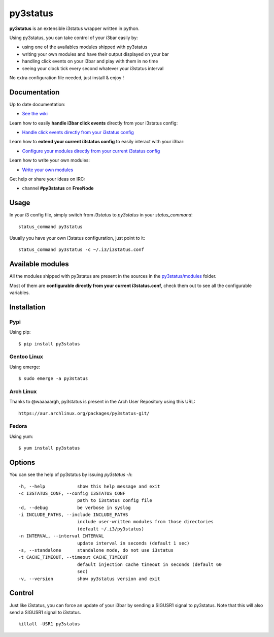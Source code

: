 *********
py3status
*********
|version|

.. |version| image:: https://pypip.in/version/py3status/badge.png

**py3status** is an extensible i3status wrapper written in python.

Using py3status, you can take control of your i3bar easily by:

- using one of the availables modules shipped with py3status
- writing your own modules and have their output displayed on your bar
- handling click events on your i3bar and play with them in no time
- seeing your clock tick every second whatever your i3status interval

No extra configuration file needed, just install & enjoy !

Documentation
=============
Up to date documentation:

- `See the wiki <https://github.com/ultrabug/py3status/wiki>`_

Learn how to easily **handle i3bar click events** directly from your i3status config:

- `Handle click events directly from your i3status config <https://github.com/ultrabug/py3status/wiki/Handle-click-events-directly-from-your-i3status-config>`_

Learn how to **extend your current i3status config** to easily interact with your i3bar:

- `Configure your modules directly from your current i3status config <https://github.com/ultrabug/py3status/wiki/Configure-your-modules-directly-from-your-current-i3status-config>`_

Learn how to write your own modules:

- `Write your own modules <https://github.com/ultrabug/py3status/wiki/Write-your-own-modules>`_

Get help or share your ideas on IRC:

- channel **#py3status** on **FreeNode**

Usage
=====
In your i3 config file, simply switch from `i3status` to `py3status` in your `status_command`:
::
    status_command py3status

Usually you have your own i3status configuration, just point to it:
::
    status_command py3status -c ~/.i3/i3status.conf

Available modules
=================
All the modules shipped with py3status are present in the sources in the `py3status/modules <https://github.com/ultrabug/py3status/tree/master/py3status/modules>`_ folder.

Most of them are **configurable directly from your current i3status.conf**, check them out to see all the configurable variables.

Installation
============
Pypi
----
Using pip:
::
    $ pip install py3status

Gentoo Linux
------------
Using emerge:
::
    $ sudo emerge -a py3status

Arch Linux
----------
Thanks to @waaaaargh, py3status is present in the Arch User Repository using this URL:
::
    https://aur.archlinux.org/packages/py3status-git/

Fedora
------
Using yum:
::
    $ yum install py3status

Options
=======
You can see the help of py3status by issuing `py3status -h`:
::
    -h, --help            show this help message and exit
    -c I3STATUS_CONF, --config I3STATUS_CONF
                          path to i3status config file
    -d, --debug           be verbose in syslog
    -i INCLUDE_PATHS, --include INCLUDE_PATHS
                          include user-written modules from those directories
                          (default ~/.i3/py3status)
    -n INTERVAL, --interval INTERVAL
                          update interval in seconds (default 1 sec)
    -s, --standalone      standalone mode, do not use i3status
    -t CACHE_TIMEOUT, --timeout CACHE_TIMEOUT
                          default injection cache timeout in seconds (default 60
                          sec)
    -v, --version         show py3status version and exit

Control
=======
Just like i3status, you can force an update of your i3bar by sending a SIGUSR1 signal to py3status.
Note that this will also send a SIGUSR1 signal to i3status.
::
    killall -USR1 py3status
